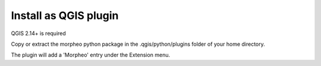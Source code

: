 Install as QGIS plugin
======================

QGIS 2.14+ is required

Copy or extract the morpheo python package  in the .qgis/python/plugins folder of your
home directory.

The plugin will add a 'Morpheo' entry under the Extension menu.




